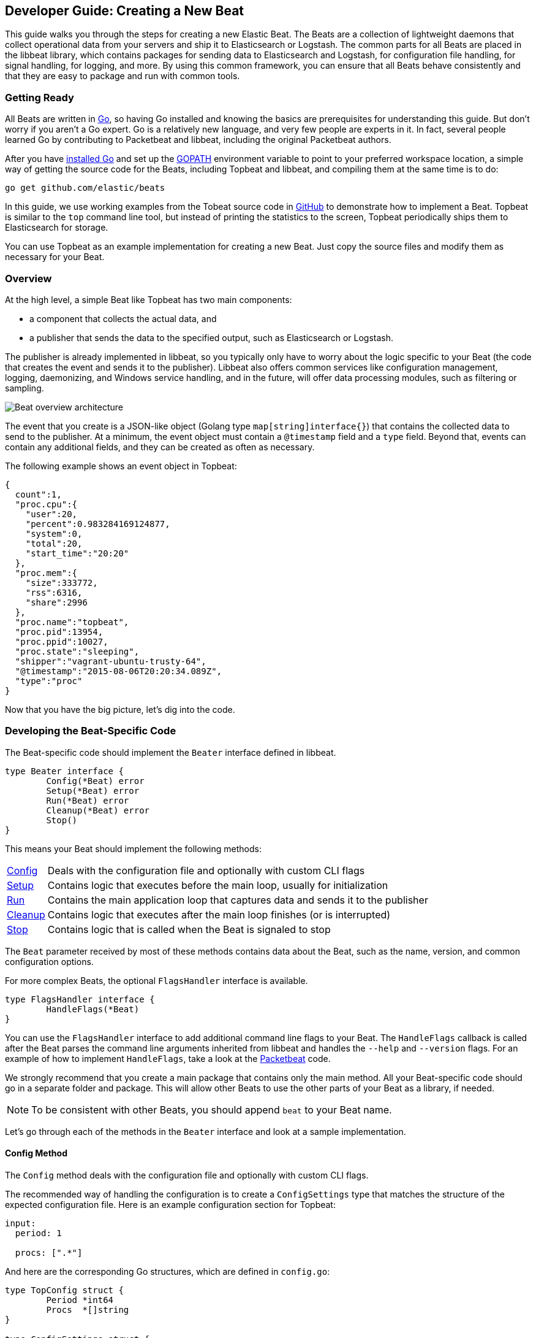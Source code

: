 [[new-beat]]
== Developer Guide: Creating a New Beat

This guide walks you through the steps for creating a new Elastic Beat.  The
Beats are a collection of lightweight daemons that collect operational data from
your servers and ship it to Elasticsearch or Logstash.  The common parts for
all Beats are placed in the libbeat library, which contains packages for sending
data to Elasticsearch and Logstash, for configuration file handling, for signal
handling, for logging, and more. By using this common framework, you can ensure
that all Beats behave consistently and that they are easy to package and run
with common tools.

=== Getting Ready

All Beats are written in http://golang.org/[Go], so having Go installed and knowing
the basics are prerequisites for understanding this guide.
But don't worry if you aren't a Go expert. Go is a relatively new
language, and very few people are experts in it. In fact, several
people learned Go by contributing to Packetbeat and libbeat, including the
original Packetbeat authors.

After you have https://golang.org/doc/install[installed Go] and set up the
https://golang.org/doc/code.html#GOPATH[GOPATH] environment variable to point to
your preferred workspace location, a simple way of getting the source code for the 
Beats, including Topbeat and libbeat, and compiling them at the same time is to do:

[source,shell]
----------------------------------------------------------------------
go get github.com/elastic/beats
----------------------------------------------------------------------

In this guide, we use working examples from the Tobeat source code in https://github.com/elastic/beats[GitHub]
to demonstrate how to implement a Beat. Topbeat is similar to
the `top` command line tool, but instead of printing the statistics to the screen,
Topbeat periodically ships them to Elasticsearch for storage.

You can use Topbeat as an example implementation for creating a new Beat. Just copy
the source files and modify them as necessary for your Beat.

=== Overview

At the high level, a simple Beat like Topbeat has two main components:

* a component that collects the actual data, and
* a publisher that sends the data to the specified output, such as Elasticsearch or
Logstash.

The publisher is already implemented in libbeat, so you typically only have to worry about the logic
specific to your Beat (the code that creates the event and sends it to the publisher).
Libbeat also offers common services like configuration management, logging,
daemonizing, and Windows service handling, and in the future, will offer data processing modules,
such as filtering or sampling.

image:./images/beat_overview.png[Beat overview architecture]

The event that you create is a JSON-like object (Golang type `map[string]interface{}`) that
contains the collected data to send to the publisher. At a minimum, the event object
must contain a `@timestamp` field and a `type` field. Beyond
that, events can contain any additional fields, and they can be created as often
as necessary.

The following example shows an event object in Topbeat:

[source,json]
----------------------------------------------------------------------
{
  count":1,
  "proc.cpu":{
    "user":20,
    "percent":0.983284169124877,
    "system":0,
    "total":20,
    "start_time":"20:20"
  },
  "proc.mem":{
    "size":333772,
    "rss":6316,
    "share":2996
  },
  "proc.name":"topbeat",
  "proc.pid":13954,
  "proc.ppid":10027,
  "proc.state":"sleeping",
  "shipper":"vagrant-ubuntu-trusty-64",
  "@timestamp":"2015-08-06T20:20:34.089Z",
  "type":"proc"
}
----------------------------------------------------------------------

Now that you have the big picture, let's dig into the code.

=== Developing the Beat-Specific Code

The Beat-specific code should implement the `Beater` interface defined
in libbeat.

[source,go]
----------------------------------------------------------------------
type Beater interface {
	Config(*Beat) error
	Setup(*Beat) error
	Run(*Beat) error
	Cleanup(*Beat) error
	Stop()
}
----------------------------------------------------------------------

This means your Beat should implement the following methods:

[horizontal]
<<config-method, Config>>:: Deals with the configuration file and optionally with
custom CLI flags
<<setup-method, Setup>>:: Contains logic that executes before the main loop, usually for initialization
<<run-method, Run>>:: Contains the main application loop that captures data
and sends it to the publisher
<<cleanup-method, Cleanup>>:: Contains logic that executes after the main loop finishes
(or is interrupted)
<<stop-method, Stop>>:: Contains logic that is called when the Beat is signaled to stop

The `Beat` parameter received by most of these methods contains data about the
Beat, such as the name, version, and common configuration options.

For more complex Beats, the optional `FlagsHandler` interface is available.

[source,go]
----------------------------------------------------------------------
type FlagsHandler interface {
	HandleFlags(*Beat)
}
----------------------------------------------------------------------

You can use the `FlagsHandler` interface to add additional command line flags to
your Beat. The `HandleFlags` callback is called after the Beat parses the
command line arguments inherited from libbeat and handles the `--help` and
`--version` flags. For an example of how to implement `HandleFlags`, take a look
at the https://github.com/elastic/beats/blob/master/packetbeat/beat/packetbeat.go[Packetbeat]
code.

We strongly recommend that you create a main package that contains only the main
method. All your Beat-specific code should go in a separate folder and package.
This will allow other Beats to use the other parts of your Beat as a library, if
needed.

NOTE: To be consistent with other Beats, you should append `beat` to your Beat name.

Let's go through each of the methods in the `Beater` interface and look at a
sample implementation.

[[config-method]]
==== Config Method

The `Config` method deals with the configuration file and optionally with
custom CLI flags.

The recommended way of handling the configuration is to create a
`ConfigSettings` type that matches the structure of the expected configuration
file. Here is an example configuration section for Topbeat:

[source,yaml]
----------------------------------------------------------------------
input:
  period: 1

  procs: [".*"]
----------------------------------------------------------------------

And here are the corresponding Go structures, which are defined in `config.go`:

[source,go]
----------------------------------------------------------------------
type TopConfig struct {
	Period *int64
	Procs  *[]string
}

type ConfigSettings struct {
	Input TopConfig
}
----------------------------------------------------------------------

Pointers are used to distinguish between when the setting is completely
missing from the configuration file and when it has a value that matches the
type's default value.

With these structures defined, the `Config` method looks like this:


[source,go]
----------------------------------------------------------------------
func (tb *Topbeat) Config(b *beat.Beat) error {

	err := cfgfile.Read(&tb.TbConfig, "") <1>
	if err != nil {
		logp.Err("Error reading configuration file: %v", err)
		return err
	}

	if tb.TbConfig.Input.Period != nil { <2>
		tb.period = time.Duration(*tb.TbConfig.Input.Period) * time.Second
	} else {
		tb.period = 1 * time.Second
	}

	[...]

	return nil
}
----------------------------------------------------------------------

<1> Read the configuration.
<2> Set default values for options that are not present in the configuration
    file.

[[setup-method]]
==== Setup Method

The `Setup` method enables you to execute logic before the main
loop, usually for initialization. In the Topbeat implementation, this method
only assigns the Beat object to the Topbeat object, so it doesn't have to be
passed to all sub-functions.

[source,go]
----------------------------------------------------------------------
func (tb *Topbeat) Setup(b *beat.Beat) error {

	tb.Beat = b
	return nil
}
----------------------------------------------------------------------

[[run-method]]
==== Run Method

The `Run` method should contain your main application loop. For Topbeat it looks
like this:

[source,go]
----------------------------------------------------------------------
func (t *Topbeat) Run(b *beat.Beat) error {

	t.isAlive = true

	t.initProcStats()

	var err error

	for t.isAlive {
		time.Sleep(t.period)

		err = t.exportSystemStats()
		if err != nil {
			logp.Err("Error reading system stats: %v", err)
		}
		[...]
	}

	return err
}
----------------------------------------------------------------------

Inside the loop, Topbeat sleeps for a configurable period of time and then
captures the required data and sends it to the publisher via the `events`
publisher client. The publisher client is available as part of the Beat object
through the `Beat.Events` variable.

The actual sending is done inside the `exportSystemStats()` method:

[source,go]
----------------------------------------------------------------------

func (t *Topbeat) exportSystemStats() error {

	load_stat, err := GetSystemLoad()
	if err != nil {
		logp.Warn("Getting load statistics: %v", err)
		return err
	}

	[...]

	event := common.MapStr{ <1>
		"@timestamp": common.Time(time.Now()), <2>
		"type":      "system",
		"load":      load_stat,
		"cpu":       cpu_stat,
		"mem":       mem_stat,
		"swap":      swap_stat,
	}

	t.Beat.Events.PublishEvent(event) <3>

	return nil
}
----------------------------------------------------------------------

<1> Create the event object.
<2> Specify a `@timestamp` field of time `common.Time`.
<3> Send the event.

[[cleanup-method]]
==== Cleanup Method

The `Cleanup` method is executed after the main loop finishes (or is interrupted)
and gives you the opportunity to release any resources you might use. For
Topbeat, the method is completely empty:

[source,go]
----------------------------------------------------------------------
func (tb *Topbeat) Cleanup(b *beat.Beat) error {
	return nil
}
----------------------------------------------------------------------

[[stop-method]]
==== Stop Method

The `Stop` method is called when the Beat is signaled to stop, for
example through the SIGTERM signal on Unix systems or the service control
interface on Windows. For Topbeat, this method simply sets `isAlive` to
`false`, which breaks the main loop.

[source,go]
----------------------------------------------------------------------
func (t *Topbeat) Stop() {
	t.isAlive = false
}
----------------------------------------------------------------------

==== The main Function

If you follow the Topbeat model and put your Beat-specific code in its own type
that implements the `Beater` interface, the code from your main package is
very simple:

[source,go]
----------------------------------------------------------------------
var Version = "1.0.0"
var Name = "topbeat"

func main() {
	beat.Run(Name, Version, topbeat.New())
}
----------------------------------------------------------------------

We recommend that you implement a `New` function that creates your Beats object.

=== Sharing Your Beat with the Community

When you're done with your new Beat, how about letting everyone know? Open
a pull request to add your link <<community-beats, here>>.
